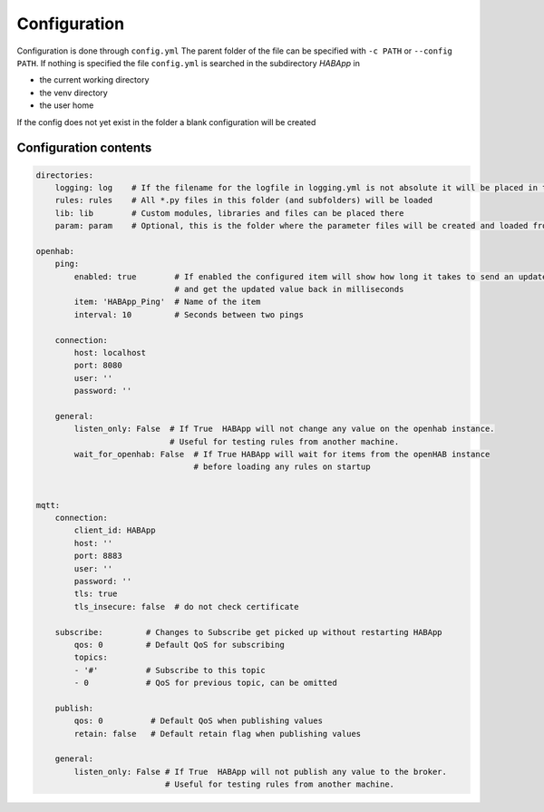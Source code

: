 

Configuration
==================================
Configuration is done through ``config.yml`` The parent folder of the file can be specified with ``-c PATH`` or ``--config PATH``.
If nothing is specified the file ``config.yml`` is searched in the subdirectory `HABApp` in

* the current working directory
* the venv directory
* the user home

If the config does not yet exist in the folder a blank configuration will be created


Configuration contents
------------------------------
.. code-block:: yaml
    
    directories:
        logging: log    # If the filename for the logfile in logging.yml is not absolute it will be placed in this directory
        rules: rules    # All *.py files in this folder (and subfolders) will be loaded
        lib: lib        # Custom modules, libraries and files can be placed there
        param: param    # Optional, this is the folder where the parameter files will be created and loaded from
    
    openhab:
        ping:
            enabled: true        # If enabled the configured item will show how long it takes to send an update from HABApp
                                 # and get the updated value back in milliseconds
            item: 'HABApp_Ping'  # Name of the item
            interval: 10         # Seconds between two pings

        connection:
            host: localhost
            port: 8080
            user: ''
            password: ''

        general:
            listen_only: False  # If True  HABApp will not change any value on the openhab instance.
                                # Useful for testing rules from another machine.
            wait_for_openhab: False  # If True HABApp will wait for items from the openHAB instance
                                     # before loading any rules on startup


    mqtt:
        connection:
            client_id: HABApp
            host: ''
            port: 8883
            user: ''
            password: ''
            tls: true
            tls_insecure: false  # do not check certificate
        
        subscribe:         # Changes to Subscribe get picked up without restarting HABApp
            qos: 0         # Default QoS for subscribing
            topics:
            - '#'          # Subscribe to this topic
            - 0            # QoS for previous topic, can be omitted
        
        publish:
            qos: 0          # Default QoS when publishing values
            retain: false   # Default retain flag when publishing values

        general:
            listen_only: False # If True  HABApp will not publish any value to the broker.
                               # Useful for testing rules from another machine.
